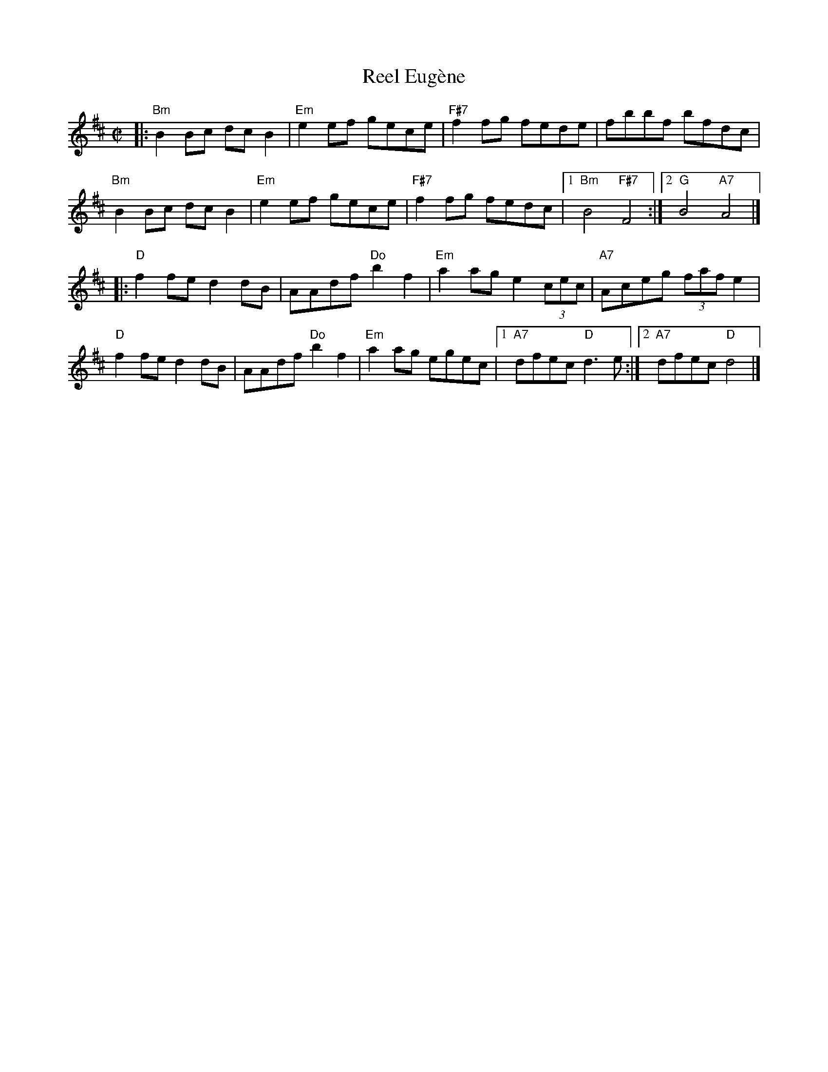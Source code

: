 X: 1
T: Reel Eug\`ene
R: reel
Z: Transcribed to abc by Mary Lou Knack
M: C|
K: D
|: \
"Bm"B2Bc dcB2 | "Em"e2ef gece | "F#7"f2fg fede | fbbf bfdc |
"Bm"B2Bc dcB2 | "Em"e2ef gece | "F#7"f2fg fedc |1 "Bm"B4 "F#7"F4 :|2 "G"B4 "A7"A4 |]
|: \
"D"f2fe d2dB | AAdf "Do"b2f2 | "Em"a2ag e2 (3cec | "A7"Aceg (3faf e2 |
"D"f2fe d2dB | AAdf "Do"b2f2 | "Em"a2ag egec |1 "A7"dfec "D"d3e :|2 "A7"dfec "D"d4 |]
